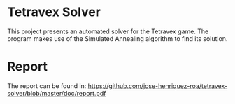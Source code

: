 * Tetravex Solver
  This project presents an automated solver for the Tetravex game. The program
  makes use of the Simulated Annealing algorithm to find its solution.
* Report
  The report can be found in:
  https://github.com/jose-henriquez-roa/tetravex-solver/blob/master/doc/report.pdf
